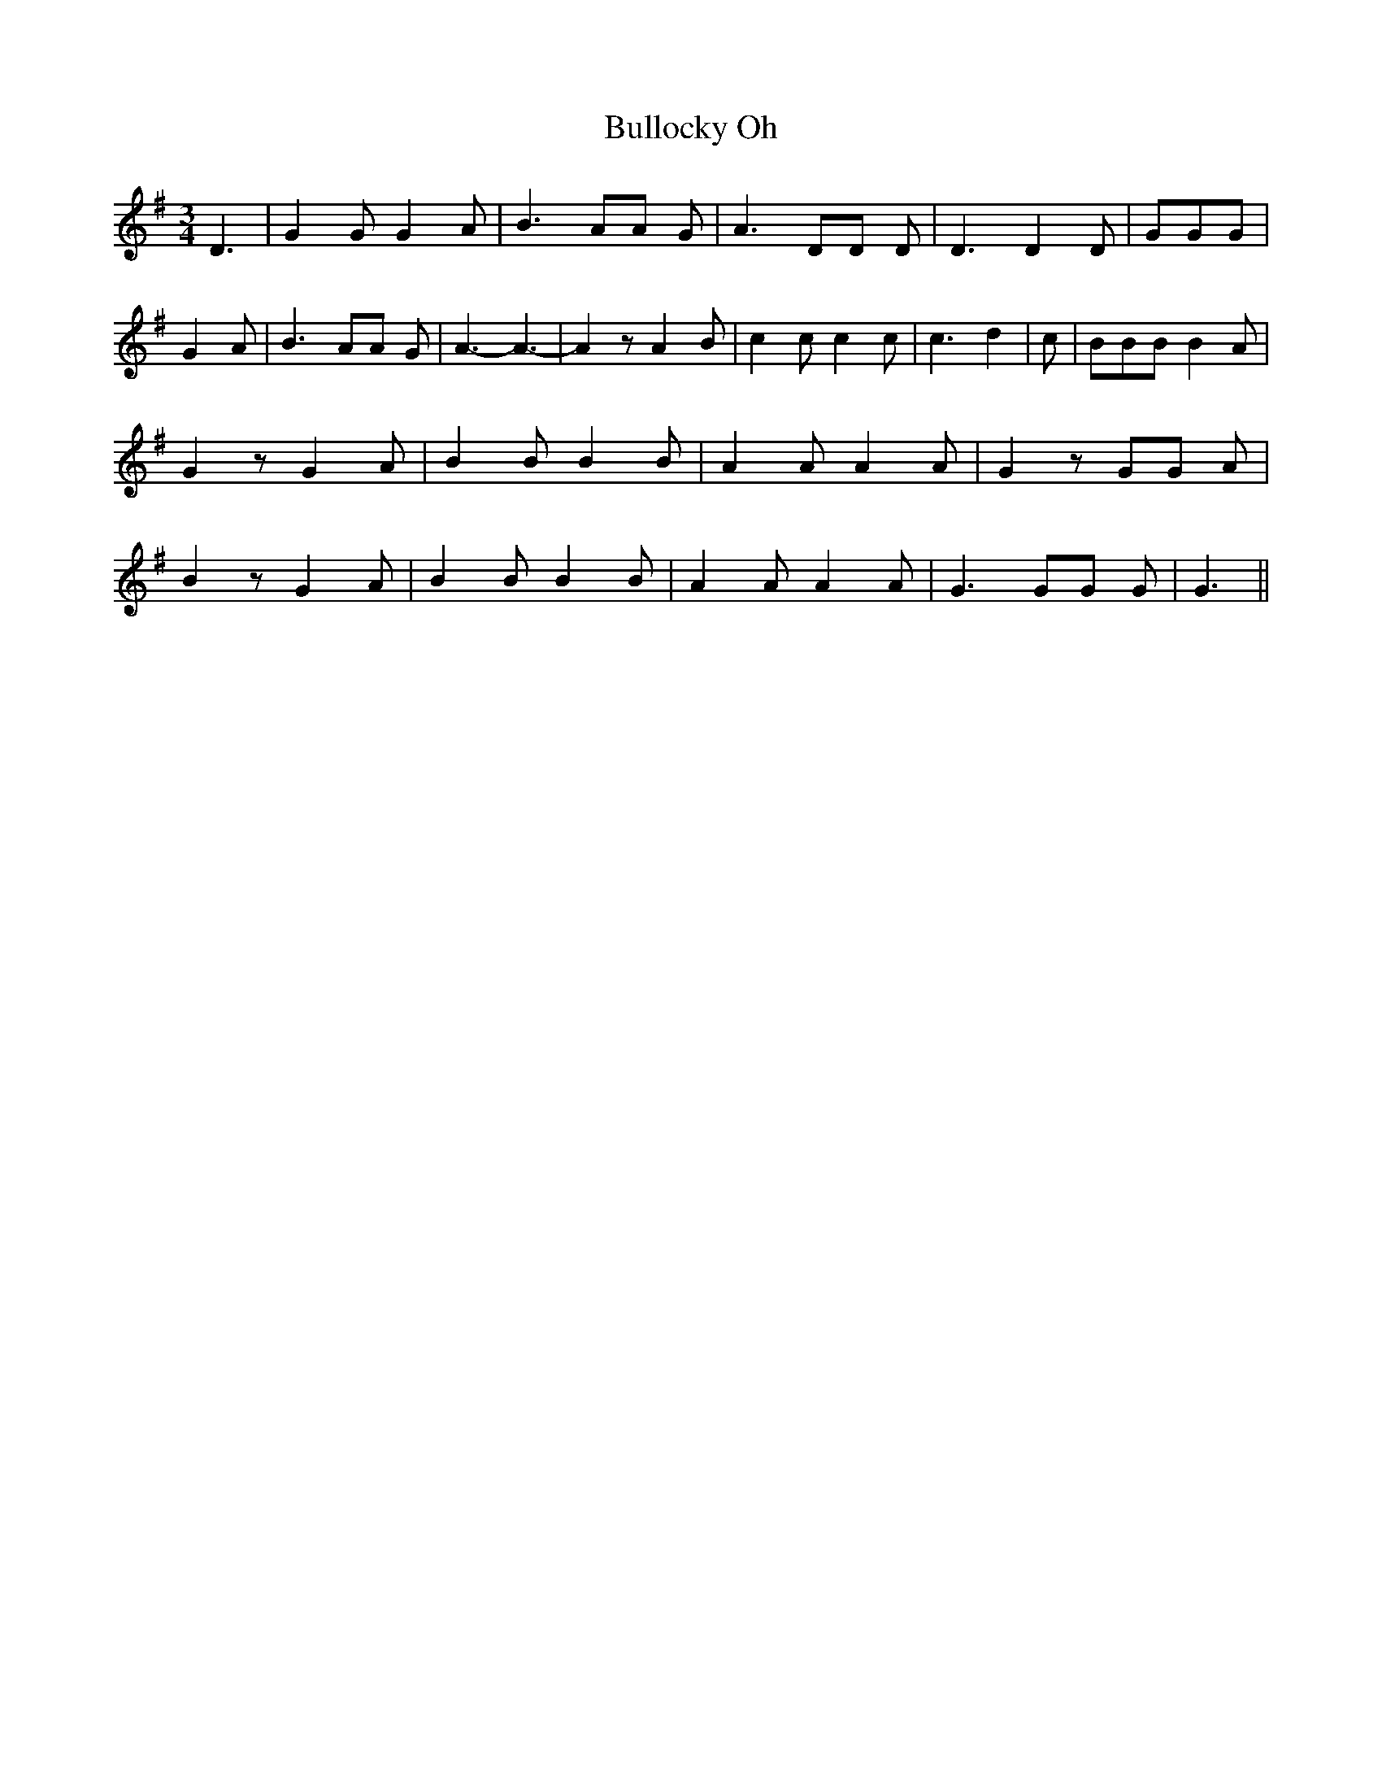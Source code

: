 % Generated more or less automatically by swtoabc by Erich Rickheit KSC
X:1
T:Bullocky Oh
M:3/4
L:1/8
K:G
 D3| G2 G G2 A| B3 AA G| A3 DD D| D3 D2 D| GGG| G2 A| B3 AA G| A3- A3-|\
 A2 z A2 B| c2 c c2 c| c3 d2| c| BBB B2 A| G2 z G2 A| B2 B B2 B| A2 A A2 A|\
 G2 z GG A| B2 z G2 A| B2 B B2 B| A2 A A2 A| G3 GG G| G3||

